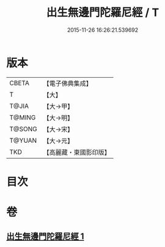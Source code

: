 #+TITLE: 出生無邊門陀羅尼經 / T
#+DATE: 2015-11-26 16:26:21.539692
* 版本
 |     CBETA|【電子佛典集成】|
 |         T|【大】     |
 |     T@JIA|【大→甲】   |
 |    T@MING|【大→明】   |
 |    T@SONG|【大→宋】   |
 |    T@YUAN|【大→元】   |
 |       TKD|【高麗藏・東國影印版】|

* 目次
* 卷
** [[file:KR6j0202_001.txt][出生無邊門陀羅尼經 1]]
